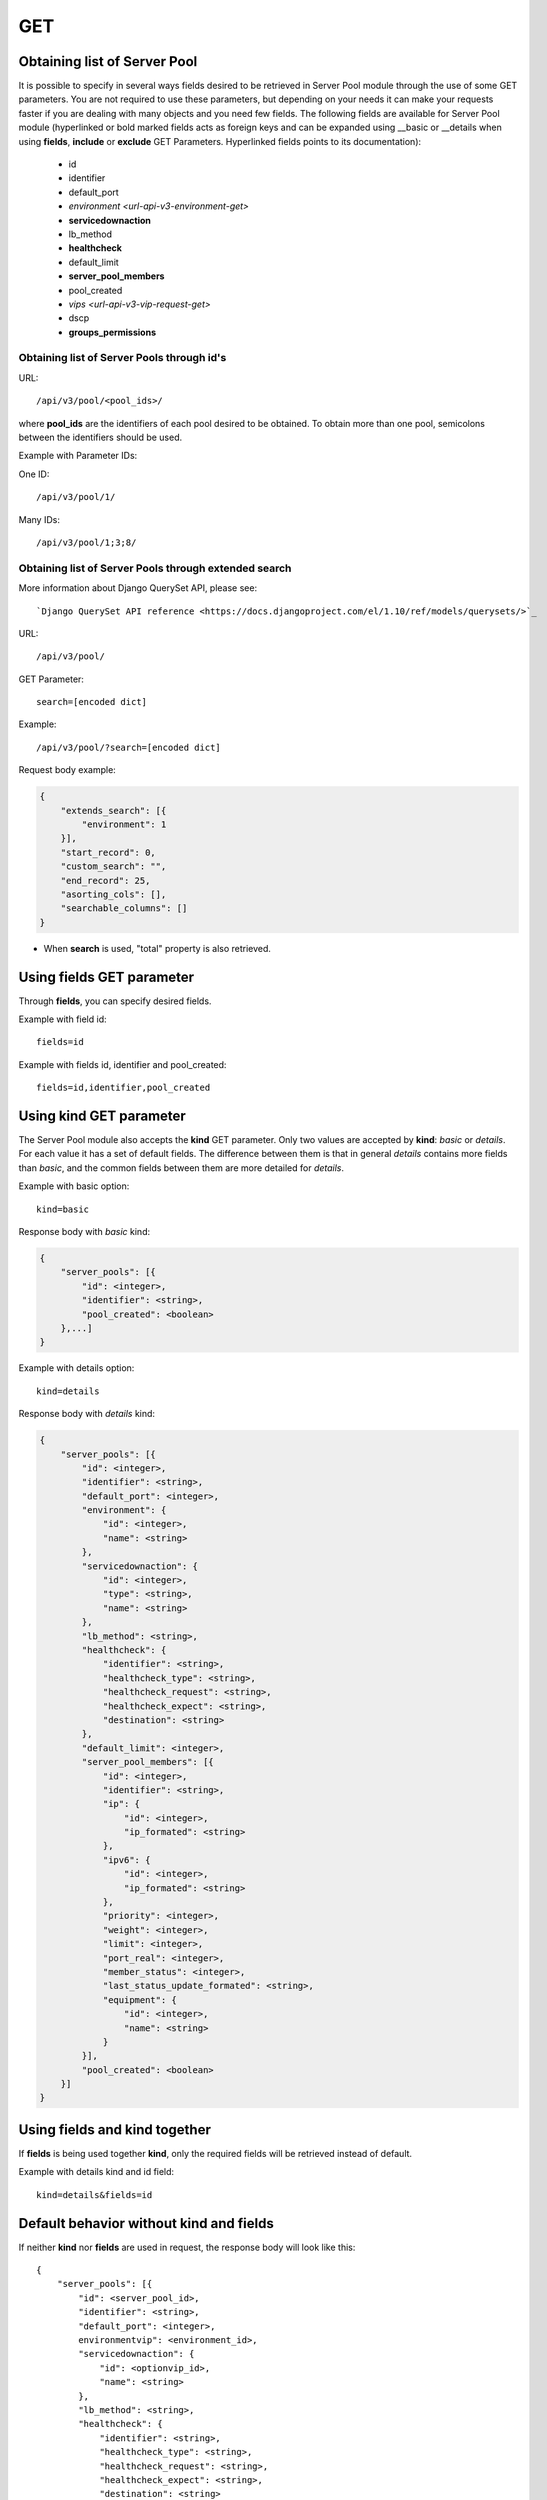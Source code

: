 GET
###

Obtaining list of Server Pool
*****************************

It is possible to specify in several ways fields desired to be retrieved in Server Pool module through the use of some GET parameters. You are not required to use these parameters, but depending on your needs it can make your requests faster if you are dealing with many objects and you need few fields. The following fields are available for Server Pool module (hyperlinked or bold marked fields acts as foreign keys and can be expanded using __basic or __details when using **fields**, **include** or **exclude** GET Parameters. Hyperlinked fields points to its documentation):

    * id
    * identifier
    * default_port
    * `environment <url-api-v3-environment-get>`
    * **servicedownaction**
    * lb_method
    * **healthcheck**
    * default_limit
    * **server_pool_members**
    * pool_created
    * `vips <url-api-v3-vip-request-get>`
    * dscp
    * **groups_permissions**


Obtaining list of Server Pools through id's
===========================================

URL::

    /api/v3/pool/<pool_ids>/

where **pool_ids** are the identifiers of each pool desired to be obtained. To obtain more than one pool, semicolons between the identifiers should be used.

Example with Parameter IDs:

One ID::

    /api/v3/pool/1/

Many IDs::

    /api/v3/pool/1;3;8/


Obtaining list of Server Pools through extended search
======================================================

More information about Django QuerySet API, please see::

    `Django QuerySet API reference <https://docs.djangoproject.com/el/1.10/ref/models/querysets/>`_

URL::

    /api/v3/pool/

GET Parameter::

    search=[encoded dict]

Example::

    /api/v3/pool/?search=[encoded dict]

Request body example:

.. code-block:: json

    {
        "extends_search": [{
            "environment": 1
        }],
        "start_record": 0,
        "custom_search": "",
        "end_record": 25,
        "asorting_cols": [],
        "searchable_columns": []
    }

* When **search** is used, "total" property is also retrieved.


Using **fields** GET parameter
******************************

Through **fields**, you can specify desired fields.

Example with field id::

    fields=id

Example with fields id, identifier and pool_created::

    fields=id,identifier,pool_created


Using **kind** GET parameter
****************************

The Server Pool module also accepts the **kind** GET parameter. Only two values are accepted by **kind**: *basic* or *details*. For each value it has a set of default fields. The difference between them is that in general *details* contains more fields than *basic*, and the common fields between them are more detailed for *details*.

Example with basic option::

    kind=basic

Response body with *basic* kind:

.. code-block:: json

    {
        "server_pools": [{
            "id": <integer>,
            "identifier": <string>,
            "pool_created": <boolean>
        },...]
    }


Example with details option::

    kind=details

Response body with *details* kind:

.. code-block:: json

    {
        "server_pools": [{
            "id": <integer>,
            "identifier": <string>,
            "default_port": <integer>,
            "environment": {
                "id": <integer>,
                "name": <string>
            },
            "servicedownaction": {
                "id": <integer>,
                "type": <string>,
                "name": <string>
            },
            "lb_method": <string>,
            "healthcheck": {
                "identifier": <string>,
                "healthcheck_type": <string>,
                "healthcheck_request": <string>,
                "healthcheck_expect": <string>,
                "destination": <string>
            },
            "default_limit": <integer>,
            "server_pool_members": [{
                "id": <integer>,
                "identifier": <string>,
                "ip": {
                    "id": <integer>,
                    "ip_formated": <string>
                },
                "ipv6": {
                    "id": <integer>,
                    "ip_formated": <string>
                },
                "priority": <integer>,
                "weight": <integer>,
                "limit": <integer>,
                "port_real": <integer>,
                "member_status": <integer>,
                "last_status_update_formated": <string>,
                "equipment": {
                    "id": <integer>,
                    "name": <string>
                }
            }],
            "pool_created": <boolean>
        }]
    }


Using **fields** and **kind** together
**************************************

If **fields** is being used together **kind**, only the required fields will be retrieved instead of default.

Example with details kind and id field::

    kind=details&fields=id


Default behavior without **kind** and **fields**
************************************************

If neither **kind** nor **fields** are used in request, the response body will look like this::

    {
        "server_pools": [{
            "id": <server_pool_id>,
            "identifier": <string>,
            "default_port": <integer>,
            environmentvip": <environment_id>,
            "servicedownaction": {
                "id": <optionvip_id>,
                "name": <string>
            },
            "lb_method": <string>,
            "healthcheck": {
                "identifier": <string>,
                "healthcheck_type": <string>,
                "healthcheck_request": <string>,
                "healthcheck_expect": <string>,
                "destination": <string>
            },
            "default_limit": <integer>,
            "server_pool_members": [{
                "id": <server_pool_member_id>,
                "identifier": <string>,
                "ipv6": {
                    "ip_formated": <ipv6_formated>,
                    "id": <ipv6_id>
                },
                "ip": {
                    "ip_formated": <ipv4_formated>,
                    "id": <ipv4_id>
                },
                "priority": <integer>,
                "equipment": {
                    "id": <integer>,
                    "name": <string>
                },
                "weight": <integer>,
                "limit": <integer>,
                "port_real": <integer>,
                "last_status_update_formated": <string>,
                "member_status": <integer>
            },...],
            "pool_created": <boolean>
        },...]
    }

